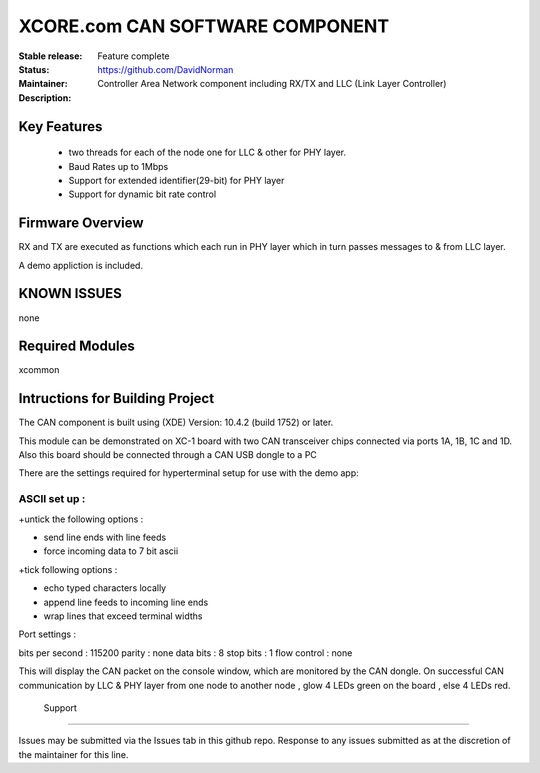 XCORE.com CAN SOFTWARE COMPONENT
.................................

:Stable release:
:Status:  Feature complete
:Maintainer:  https://github.com/DavidNorman
:Description: Controller Area Network component including RX/TX and LLC (Link Layer Controller)

Key Features
============

   * two threads for each of the node one for LLC & other for PHY layer.
   * Baud Rates up to 1Mbps
   * Support for extended identifier(29-bit) for PHY layer
   * Support for dynamic bit rate control
   

Firmware Overview
=================

RX and TX are executed as functions which each run in PHY layer which in turn passes messages to & from LLC layer.

A demo appliction is included.

KNOWN ISSUES
============

none

Required Modules
================

xcommon

Intructions for Building Project 
================================

The CAN component is built using (XDE) Version: 10.4.2 (build 1752) or later.

This module can be demonstrated on XC-1 board with two CAN transceiver chips connected via ports 1A, 1B, 1C and 1D.
Also this board should be connected through a CAN USB dongle to a PC 

There are the settings required for hyperterminal setup for use with the demo app:

ASCII set up :
++++++++++++++

+untick the following options :

* send line ends with line feeds
* force incoming data to 7 bit ascii

+tick following options :

* echo typed characters locally 
* append line feeds to incoming line ends 
* wrap lines that exceed terminal widths 

Port settings :

bits per second : 115200
parity 	    	: none
data bits	: 8
stop bits       : 1
flow control    : none
 
This will display the CAN packet on the console window, which are monitored by the CAN dongle.
On successful CAN communication by LLC & PHY layer from one node to another node , glow 4 LEDs green on the board , else 
4 LEDs red.
 
 Support
=======

Issues may be submitted via the Issues tab in this github repo. Response to any issues submitted as at the discretion of the maintainer for this line.
